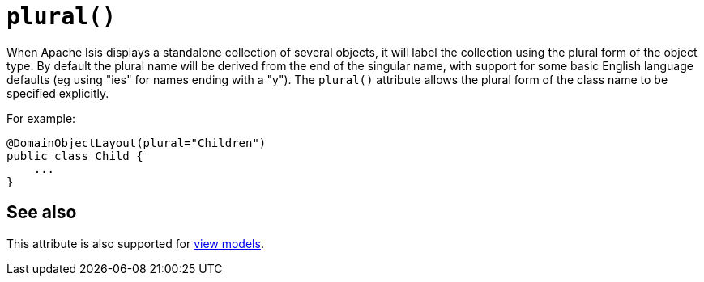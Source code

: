 [[plural]]
= `plural()`
:Notice: Licensed to the Apache Software Foundation (ASF) under one or more contributor license agreements. See the NOTICE file distributed with this work for additional information regarding copyright ownership. The ASF licenses this file to you under the Apache License, Version 2.0 (the "License"); you may not use this file except in compliance with the License. You may obtain a copy of the License at. http://www.apache.org/licenses/LICENSE-2.0 . Unless required by applicable law or agreed to in writing, software distributed under the License is distributed on an "AS IS" BASIS, WITHOUT WARRANTIES OR  CONDITIONS OF ANY KIND, either express or implied. See the License for the specific language governing permissions and limitations under the License.
:page-partial:



When Apache Isis displays a standalone collection of several objects, it will label the collection using the plural form of the object type.
By default the plural name will be derived from the end of the singular name, with support for some basic English language defaults (eg using "ies" for names ending with a "y").
The `plural()` attribute allows the plural form of the class name to be specified explicitly.

For example:

[source,java]
----
@DomainObjectLayout(plural="Children")
public class Child {
    ...
}
----


== See also

This attribute is also supported for xref:refguide:applib-ant:ViewModelLayout.adoc#plural[view models].

